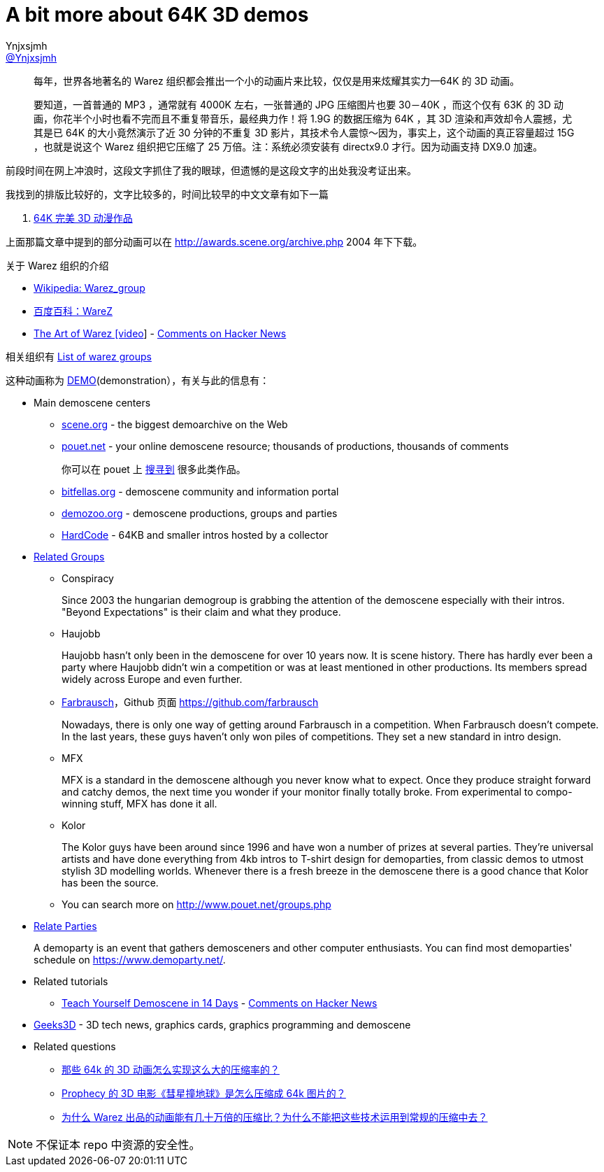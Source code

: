 = A bit more about 64K 3D demos
Ynjxsjmh <https://github.com/Ynjxsjmh[@Ynjxsjmh]>
:toc: left
:toclevels: 4
:experimental:


> 每年，世界各地著名的 Warez 组织都会推出一个小的动画片来比较，仅仅是用来炫耀其实力—64K 的 3D 动画。
> 
> 要知道，一首普通的 MP3 ，通常就有 4000K 左右，一张普通的 JPG 压缩图片也要 30－40K ，而这个仅有 63K 的 3D 动画，你花半个小时也看不完而且不重复带音乐，最经典力作！将 1.9G 的数据压缩为 64K ，其 3D 渲染和声效却令人震撼，尤其是已 64K 的大小竟然演示了近 30 分钟的不重复 3D 影片，其技术令人震惊～因为，事实上，这个动画的真正容量超过 15G ，也就是说这个 Warez 组织把它压缩了 25 万倍。注：系统必须安装有 directx9.0 才行。因为动画支持 DX9.0 加速。

前段时间在网上冲浪时，这段文字抓住了我的眼球，但遗憾的是这段文字的出处我没考证出来。

我找到的排版比较好的，文字比较多的，时间比较早的中文文章有如下一篇

. http://blog.sina.com.cn/s/blog_4dc0dd020100h8dz.html[64K 完美 3D 动漫作品]

上面那篇文章中提到的部分动画可以在 http://awards.scene.org/archive.php 2004 年下下载。

关于 Warez 组织的介绍

* https://en.wikipedia.org/wiki/Warez_group[Wikipedia: Warez_group]
* https://baike.baidu.com/item/WAREZ[百度百科：WareZ]
* https://vimeo.com/341663153[The Art of Warez [video]] - https://news.ycombinator.com/item?id=20596454[Comments on Hacker News]

相关组织有 https://en.wikipedia.org/wiki/List_of_warez_groups[List of warez groups]

这种动画称为 https://en.wikipedia.org/wiki/Demoscene[DEMO](demonstration），有关与此的信息有：

* Main demoscene centers
** http://www.scene.org/[scene.org] - the biggest demoarchive on the Web
** http://www.pouet.net/[pouet.net] - your online demoscene resource; thousands of productions, thousands of comments
+
你可以在 pouet 上 http://www.pouet.net/prodlist.php?type%5B%5D=64b&page=1[搜寻到] 很多此类作品。
** http://www.bitfellas.org/[bitfellas.org] - demoscene community and information portal
** https://demozoo.org/[demozoo.org] - demoscene productions, groups and parties
** https://hardcode.untergrund.net/[HardCode] - 64KB and smaller intros hosted by a collector

* https://en.wikipedia.org/wiki/Demogroup[Related Groups]
** Conspiracy
+
Since 2003 the hungarian demogroup is grabbing the attention of the demoscene especially with their intros. "Beyond Expectations" is their claim and what they produce.
** Haujobb
+
Haujobb hasn't only been in the demoscene for over 10 years now. It is scene history. There has hardly ever been a party where Haujobb didn't win a competition or was at least mentioned in other productions. Its members spread widely across Europe and even further.
** https://en.wikipedia.org/wiki/Farbrausch[Farbrausch]，Github 页面 https://github.com/farbrausch
+
Nowadays, there is only one way of getting around Farbrausch in a competition. When Farbrausch doesn't compete. In the last years, these guys haven't only won piles of competitions. They set a new standard in intro design.
** MFX
+
MFX is a standard in the demoscene although you never know what to expect. Once they produce straight forward and catchy demos, the next time you wonder if your monitor finally totally broke. From experimental to compo-winning stuff, MFX has done it all.
** Kolor
+
The Kolor guys have been around since 1996 and have won a number of prizes at several parties. They're universal artists and have done everything from 4kb intros to T-shirt design for demoparties, from classic demos to utmost stylish 3D modelling worlds. Whenever there is a fresh breeze in the demoscene there is a good chance that Kolor has been the source.
** You can search more on http://www.pouet.net/groups.php

* https://en.wikipedia.org/wiki/Demoscene#List_of_demoparties[Relate Parties]
+
A demoparty is an event that gathers demosceners and other computer enthusiasts. You can find most demoparties' schedule on https://www.demoparty.net/.

* Related tutorials
** https://github.com/psenough/teach_yourself_demoscene_in_14_days[Teach Yourself Demoscene in 14 Days] - https://news.ycombinator.com/item?id=21470398[Comments on Hacker News]

* https://www.geeks3d.com/[Geeks3D] - 3D tech news, graphics cards, graphics programming and demoscene


* Related questions
** https://www.zhihu.com/question/20204817[那些 64k 的 3D 动画怎么实现这么大的压缩率的？]
** https://www.zhihu.com/question/23831433[Prophecy 的 3D 电影《彗星撞地球》是怎么压缩成 64k 图片的？]
** https://www.zhihu.com/question/20834390[为什么 Warez 出品的动画能有几十万倍的压缩比？为什么不能把这些技术运用到常规的压缩中去？]

NOTE: 不保证本 repo 中资源的安全性。
